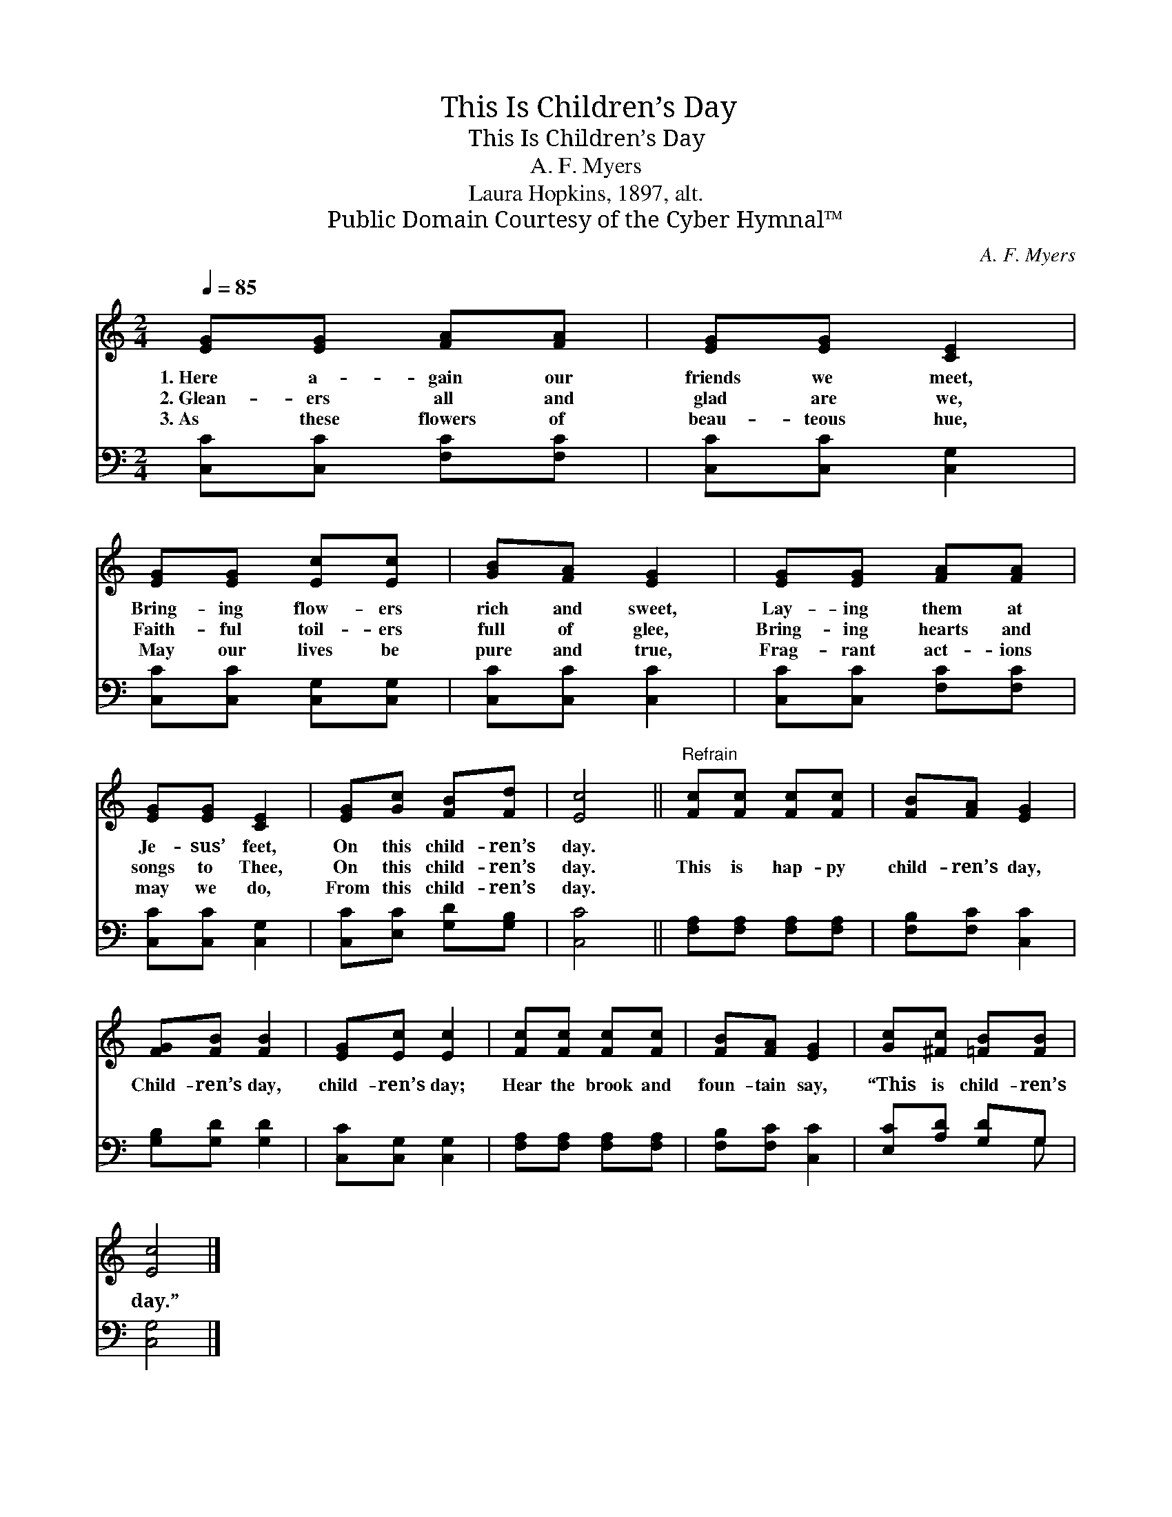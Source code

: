 X:1
T:This Is Children’s Day
T:This Is Children’s Day
T:A. F. Myers
T:Laura Hopkins, 1897, alt.
T:Public Domain Courtesy of the Cyber Hymnal™
C:A. F. Myers
Z:Public Domain
Z:Courtesy of the Cyber Hymnal™
%%score 1 ( 2 3 )
L:1/8
Q:1/4=85
M:2/4
K:C
V:1 treble 
V:2 bass 
V:3 bass 
V:1
 [EG][EG] [FA][FA] | [EG][EG] [CE]2 | [EG][EG] [Ec][Ec] | [GB][FA] [EG]2 | [EG][EG] [FA][FA] | %5
w: 1.~Here a- gain our|friends we meet,|Bring- ing flow- ers|rich and sweet,|Lay- ing them at|
w: 2.~Glean- ers all and|glad are we,|Faith- ful toil- ers|full of glee,|Bring- ing hearts and|
w: 3.~As these flowers of|beau- teous hue,|May our lives be|pure and true,|Frag- rant act- ions|
 [EG][EG] [CE]2 | [EG][Gc] [FB][Fd] | [Ec]4 ||"^Refrain" [Fc][Fc] [Fc][Fc] | [FB][FA] [EG]2 | %10
w: Je- sus’ feet,|On this child- ren’s|day.|||
w: songs to Thee,|On this child- ren’s|day.|This is hap- py|child- ren’s day,|
w: may we do,|From this child- ren’s|day.|||
 [FG][FB] [FB]2 | [EG][Ec] [Ec]2 | [Fc][Fc] [Fc][Fc] | [FB][FA] [EG]2 | [Gc][^Fc] [=FB][FB] | %15
w: |||||
w: Child- ren’s day,|child- ren’s day;|Hear the brook and|foun- tain say,|“This is child- ren’s|
w: |||||
 [Ec]4 |] %16
w: |
w: day.”|
w: |
V:2
 [C,C][C,C] [F,C][F,C] | [C,C][C,C] [C,G,]2 | [C,C][C,C] [C,G,][C,G,] | [C,C][C,C] [C,C]2 | %4
 [C,C][C,C] [F,C][F,C] | [C,C][C,C] [C,G,]2 | [C,C][E,C] [G,D][G,B,] | [C,C]4 || %8
 [F,A,][F,A,] [F,A,][F,A,] | [F,B,][F,C] [C,C]2 | [G,B,][G,D] [G,D]2 | [C,C][C,G,] [C,G,]2 | %12
 [F,A,][F,A,] [F,A,][F,A,] | [F,B,][F,C] [C,C]2 | [E,C][A,D] [G,D]G, | [C,G,]4 |] %16
V:3
 x4 | x4 | x4 | x4 | x4 | x4 | x4 | x4 || x4 | x4 | x4 | x4 | x4 | x4 | x3 G, | x4 |] %16


